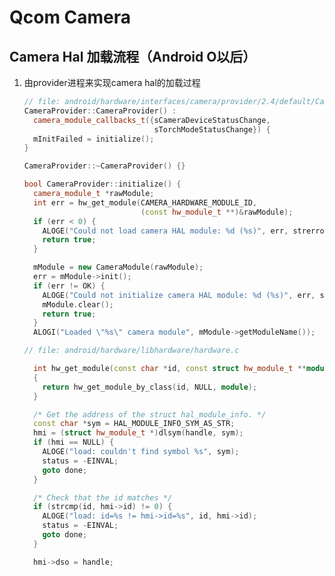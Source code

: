 * Qcom Camera
** Camera Hal 加载流程（Android O以后）
   1. 由provider进程来实现camera hal的加载过程
      #+BEGIN_SRC cpp
        // file: android/hardware/interfaces/camera/provider/2.4/default/CameraProvider.cpp
        CameraProvider::CameraProvider() :
          camera_module_callbacks_t({sCameraDeviceStatusChange,
                                     sTorchModeStatusChange}) {
          mInitFailed = initialize();
        }

        CameraProvider::~CameraProvider() {}

        bool CameraProvider::initialize() {
          camera_module_t *rawModule;
          int err = hw_get_module(CAMERA_HARDWARE_MODULE_ID,
                                  (const hw_module_t **)&rawModule);
          if (err < 0) {
            ALOGE("Could not load camera HAL module: %d (%s)", err, strerror(-err));
            return true;
          }

          mModule = new CameraModule(rawModule);
          err = mModule->init();
          if (err != OK) {
            ALOGE("Could not initialize camera HAL module: %d (%s)", err, strerror(-err));
            mModule.clear();
            return true;
          }
          ALOGI("Loaded \"%s\" camera module", mModule->getModuleName());

        // file: android/hardware/libhardware/hardware.c

          int hw_get_module(const char *id, const struct hw_module_t **module)
          {
            return hw_get_module_by_class(id, NULL, module);
          }

          /* Get the address of the struct hal_module_info. */
          const char *sym = HAL_MODULE_INFO_SYM_AS_STR;
          hmi = (struct hw_module_t *)dlsym(handle, sym);
          if (hmi == NULL) {
            ALOGE("load: couldn't find symbol %s", sym);
            status = -EINVAL;
            goto done;
          }

          /* Check that the id matches */
          if (strcmp(id, hmi->id) != 0) {
            ALOGE("load: id=%s != hmi->id=%s", id, hmi->id);
            status = -EINVAL;
            goto done;
          }

          hmi->dso = handle;
      #+END_SRC
